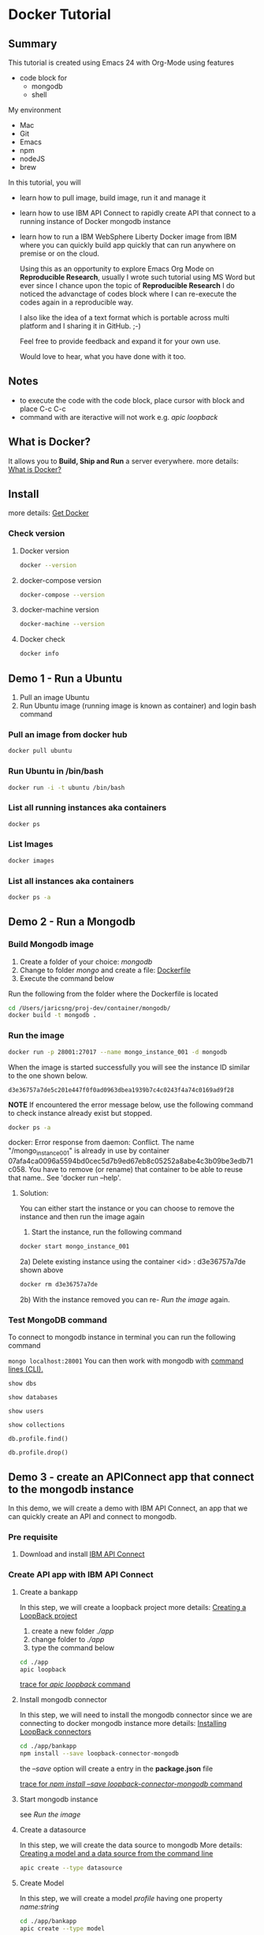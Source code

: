 * Docker Tutorial

** Summary
 This tutorial is created using Emacs 24 with Org-Mode using features
 - code block for 
   + mongodb
   + shell

My environment
- Mac
- Git
- Emacs
- npm
- nodeJS
- brew

In this tutorial, you will 
- learn how to pull image, build image, run it and manage it
- learn how to use IBM API Connect to rapidly create API that connect to a running instance of Docker mongodb instance
- learn how to run a IBM WebSphere Liberty Docker image from IBM where you can quickly build app quickly that can run anywhere on premise or on the cloud.

 Using this as an opportunity to explore Emacs Org Mode on *Reproducible Research*, usually I wrote such tutorial using MS Word 
 but ever since I chance upon the topic of *Reproducible Research* I do noticed the advanctage of codes block where 
 I can re-execute the codes again in a reproducible way.

 I also like the idea of a text format which is portable across multi platform and I sharing it in GitHub. ;-)

 Feel free to provide feedback and expand it for your own use.

 Would love to hear, what you have done with it too.

** Notes
- to execute the code with the code block, place cursor with block and place C-c C-c
- command with are iteractive will not work e.g. /apic loopback/

** What is Docker?
It allows you to *Build, Ship and Run* a server everywhere.
more details: [[https://www.docker.com/what-docker][What is Docker?]]
** Install
more details: [[https://www.docker.com/products/overview][Get Docker]] 
*** Check version
**** Docker version
#+BEGIN_SRC sh
docker --version
#+END_SRC

#+RESULTS:
| Docker version 1.12.0 | build 8eab29e |
**** docker-compose version
#+BEGIN_SRC sh
docker-compose --version
#+END_SRC

#+RESULTS:
| docker-compose version 1.8.0 | build f3628c7 |

**** docker-machine version
#+BEGIN_SRC sh
docker-machine --version
#+END_SRC

#+RESULTS:
| docker-machine version 0.8.0 | build b85aac1 |

**** Docker check
#+BEGIN_SRC sh
docker info
#+END_SRC

#+RESULTS:
| Containers:      | 9                                                           |                                |                 |      |
| Running:         | 0                                                           |                                |                 |      |
| Paused:          | 0                                                           |                                |                 |      |
| Stopped:         | 9                                                           |                                |                 |      |
| Images:          | 40                                                          |                                |                 |      |
| Server           | Version:                                                    | 1.12.0                         |                 |      |
| Storage          | Driver:                                                     | aufs                           |                 |      |
| Root             | Dir:                                                        | /var/lib/docker/aufs           |                 |      |
| Backing          | Filesystem:                                                 | extfs                          |                 |      |
| Dirs:            | 66                                                          |                                |                 |      |
| Dirperm1         | Supported:                                                  | true                           |                 |      |
| Logging          | Driver:                                                     | json-file                      |                 |      |
| Cgroup           | Driver:                                                     | cgroupfs                       |                 |      |
| Plugins:         |                                                             |                                |                 |      |
| Volume:          | local                                                       |                                |                 |      |
| Network:         | host                                                        | overlay                        | bridge          | null |
| Swarm:           | inactive                                                    |                                |                 |      |
| Runtimes:        | runc                                                        |                                |                 |      |
| Default          | Runtime:                                                    | runc                           |                 |      |
| Security         | Options:                                                    | seccomp                        |                 |      |
| Kernel           | Version:                                                    | 4.4.15-moby                    |                 |      |
| Operating        | System:                                                     | Alpine                         | Linux           | v3.4 |
| OSType:          | linux                                                       |                                |                 |      |
| Architecture:    | x86_64                                                      |                                |                 |      |
| CPUs:            | 2                                                           |                                |                 |      |
| Total            | Memory:                                                     | 1.954                          | GiB             |      |
| Name:            | moby                                                        |                                |                 |      |
| ID:              | 2YD5:4OVO:RXK6:V5M3:47ZZ:TSDL:LRTQ:UOL4:EUL3:3HG4:TY3Z:XE6A |                                |                 |      |
| Docker           | Root                                                        | Dir:                           | /var/lib/docker |      |
| Debug            | Mode                                                        | (client):                      | false           |      |
| Debug            | Mode                                                        | (server):                      | true            |      |
| File             | Descriptors:                                                | 17                             |                 |      |
| Goroutines:      | 27                                                          |                                |                 |      |
| System           | Time:                                                       | 2016-08-29T16:03:45.622216475Z |                 |      |
| EventsListeners: | 1                                                           |                                |                 |      |
| Registry:        | [[https://index.docker.io/v1/]]                                 |                                |                 |      |
| Insecure         | Registries:                                                 |                                |                 |      |
| 127.0.0.0/8      |                                                             |                                |                 |      |

** Demo 1 - Run a Ubuntu
1. Pull an image Ubuntu
2. Run Ubuntu image (running image is known as container) and login bash command

*** Pull an image from docker hub
#+BEGIN_SRC sh
docker pull ubuntu
#+END_SRC

#+RESULTS:
| Using         | default                                                                 | tag:     | latest         |     |               |
| latest:       | Pulling                                                                 | from     | library/ubuntu |     |               |
| 952132ac251a: | Pulling                                                                 | fs       | layer          |     |               |
| 82659f8f1b76: | Pulling                                                                 | fs       | layer          |     |               |
| c19118ca682d: | Pulling                                                                 | fs       | layer          |     |               |
| 8296858250fe: | Pulling                                                                 | fs       | layer          |     |               |
| 24e0251a0e2c: | Pulling                                                                 | fs       | layer          |     |               |
| 8296858250fe: | Waiting                                                                 |          |                |     |               |
| 24e0251a0e2c: | Waiting                                                                 |          |                |     |               |
| c19118ca682d: | Download                                                                | complete |                |     |               |
| 82659f8f1b76: | Download                                                                | complete |                |     |               |
| 24e0251a0e2c: | Verifying                                                               | Checksum |                |     |               |
| 24e0251a0e2c: | Download                                                                | complete |                |     |               |
| 8296858250fe: | Verifying                                                               | Checksum |                |     |               |
| 8296858250fe: | Download                                                                | complete |                |     |               |
| 952132ac251a: | Verifying                                                               | Checksum |                |     |               |
| 952132ac251a: | Download                                                                | complete |                |     |               |
| 952132ac251a: | Pull                                                                    | complete |                |     |               |
| 82659f8f1b76: | Pull                                                                    | complete |                |     |               |
| c19118ca682d: | Pull                                                                    | complete |                |     |               |
| 8296858250fe: | Pull                                                                    | complete |                |     |               |
| 24e0251a0e2c: | Pull                                                                    | complete |                |     |               |
| Digest:       | sha256:f4691c96e6bbaa99d99ebafd9af1b68ace2aa2128ae95a60369c506dd6e6f6ab |          |                |     |               |
| Status:       | Downloaded                                                              | newer    | image          | for | ubuntu:latest |

*** Run Ubuntu in /bin/bash
#+BEGIN_SRC sh
docker run -i -t ubuntu /bin/bash
#+END_SRC

*** List all running instances aka containers
#+BEGIN_SRC sh
docker ps
#+END_SRC

#+RESULTS:
| CONTAINER    | ID     | IMAGE     | COMMAND | CREATED | STATUS | PORTS | NAMES |         |          |
| fbfc2fac102b | ubuntu | /bin/bash |       8 | minutes | ago    | Up    |     8 | minutes | zen_jang |

*** List Images
#+BEGIN_SRC sh
docker images
#+END_SRC

#+RESULTS:
| REPOSITORY        | TAG         | IMAGE        |    ID | CREATED | SIZE   |       |       |    |
| mongodb           | latest      | 9e95a5c46283 | About | a       | minute |   ago | 405.7 | MB |
| ubuntu            | latest      | bd3d4369aebc |     2 | days    | ago    | 126.6 | MB    |    |
| apicdemo          | latest      | 4943f5b2f142 |     2 | weeks   | ago    | 649.9 | MB    |    |
| <none>            | <none>      | 9f0a904f5a6a |     3 | weeks   | ago    | 403.2 | MB    |    |
| botapp            | latest      | c6285c13cc0a |     3 | weeks   | ago    | 461.8 | MB    |    |
| helloworld        | latest      | cb1f7dc93625 |     3 | weeks   | ago    | 649.9 | MB    |    |
| node              | 4-onbuild   | e236c02ee235 |     4 | weeks   | ago    | 647.5 | MB    |    |
| websphere-liberty | webProfile7 | a5bd5177b650 |     5 | weeks   | ago    | 404.7 | MB    |    |
| ubuntu            | <none>      | 42118e3df429 |     5 | weeks   | ago    | 124.8 | MB    |    |
| nginx             | latest      | 0d409d33b27e |    12 | weeks   | ago    | 182.8 | MB    |    |

*** List all instances aka containers
#+BEGIN_SRC sh
docker ps -a
#+END_SRC

** Demo 2 - Run a Mongodb

*** Build Mongodb image
 1. Create a folder of your choice: /mongodb/
 2. Change to folder /mongo/ and create a file: [[file:mongodb/Dockerfile][Dockerfile]]
 3. Execute the command below

Run the following from the folder where the Dockerfile is located
#+BEGIN_SRC sh
cd /Users/jaricsng/proj-dev/container/mongodb/
docker build -t mongodb .
#+END_SRC

*** Run the image
#+BEGIN_SRC sh
docker run -p 28001:27017 --name mongo_instance_001 -d mongodb
#+END_SRC

When the image is started successfully you will see the instance ID similar to the one shown below.
#+RESULTS:
: d3e36757a7de5c201e447f0f0ad0963dbea1939b7c4c0243f4a74c0169ad9f28

*NOTE*
If encountered the error message below, use the following command to check instance already exist but stopped.

#+BEGIN_SRC sh
docker ps -a
#+END_SRC

#+RESULTS:
| CONTAINER    | ID      | IMAGE           | COMMAND | CREATED | STATUS | PORTS | NAMES |         |                          |                    |
| d3e36757a7de | mongodb | /usr/bin/mongod |      22 | minutes | ago    | Up    |    22 | minutes | 0.0.0.0:28001->27017/tcp | mongo_instance_001 |

docker: Error response from daemon: Conflict. The name "/mongo_instance_001" is already in use by container 07afa4ca0096a5594bd0cec5d7b9ed67eb8c05252a8abe4c3b09be3edb71c058. You have to remove (or rename) that container to be able to reuse that name..
See 'docker run --help'.

**** Solution:
You can either start the instance or you can choose to remove the instance and then run the image again

1. Start the instance, run the following command
#+BEGIN_SRC sh
docker start mongo_instance_001
#+END_SRC
2a) Delete existing instance using the container <id> : d3e36757a7de shown above
#+BEGIN_SRC sh
docker rm d3e36757a7de
#+END_SRC 
2b) With the instance removed you can re- [[Run the image]] again.

*** Test MongoDB command
To connect to mongodb instance in terminal you can run the following command

=mongo localhost:28001=
You can then work with mongodb with [[https://docs.mongodb.com/manual/reference/mongo-shell/][command lines (CLI).]]

#+BEGIN_SRC mongo :db localhost:28001/test
show dbs
#+END_SRC

#+RESULTS:
: local  0.000GB
: test   0.000GB


#+BEGIN_SRC  mongo :db localhost:28001/test
show databases
#+END_SRC

#+RESULTS:
: local  0.000GB
: test   0.000GB

#+BEGIN_SRC  mongo :db localhost:28001/test
show users
#+END_SRC
#+RESULTS:

#+BEGIN_SRC mongo :db localhost:28001/test
show collections
#+END_SRC

#+RESULTS:
: profile

#+BEGIN_SRC mongo :db localhost:28001/test
db.profile.find()
#+END_SRC

#+RESULTS:
: { "_id" : ObjectId("57c535a40613166afae36f83"), "name" : "John Doe" }

#+BEGIN_SRC mongo :db localhost:28001/test
db.profile.drop()
#+END_SRC

#+RESULTS:
: true

** Demo 3 - create an APIConnect app that connect to the mongodb instance
In this demo, we will create a demo with IBM API Connect, an app that we can quickly create an API and connect to mongodb.

*** Pre requisite
1. Download and install [[https://www.ibm.com/support/knowledgecenter/SSMNED_5.0.0/mapfiles/getting_started.html][IBM API Connect]]
*** Create API app with IBM API Connect
**** Create a bankapp
 In this step, we will create a loopback project
 more details: [[https://www.ibm.com/support/knowledgecenter/SSMNED_5.0.0/com.ibm.apic.toolkit.doc/tutorial_cli_project_create.html][Creating a LoopBack project]]
 1. create a new folder /./app/
 2. change folder to /./app/
 3. type the command below
 #+BEGIN_SRC sh
 cd ./app
 apic loopback
 #+END_SRC

 #+RESULTS:
 [[file:app/create-bankapp-trace.txt][trace for /apic loopback/ command]]
**** Install mongodb connector
 In this step, we will need to install the mongodb connector since we are connecting to docker mongodb instance
 more details: [[https://www.ibm.com/support/knowledgecenter/SSMNED_5.0.0/com.ibm.apic.toolkit.doc/tapim-connector-install.html][Installing LoopBack connectors]]
 #+BEGIN_SRC sh
 cd ./app/bankapp
 npm install --save loopback-connector-mongodb
 #+END_SRC

 the /--save/ option will create a entry in the *package.json* file

 #+RESULTS:
 [[file:app/install-connector-trace.txt][trace for /npm install --save loopback-connector-mongodb/ command]]
**** Start mongodb instance
 see [[Run the image]]
**** Create a datasource
 In this step, we will create the data source to mongodb
 More details: [[https://www.ibm.com/support/knowledgecenter/en/SSMNED_5.0.0/com.ibm.apic.toolkit.doc/tutorial_cli_model_create_command.html][Creating a model and a data source from the command line]]
 #+BEGIN_SRC sh
 apic create --type datasource
 #+END_SRC
**** Create Model 
 In this step, we will create a model /profile/ having one property /name:string/
 #+BEGIN_SRC sh
 cd ./app/bankapp
 apic create --type model
 #+END_SRC 

 #+RESULTS:
 [[file:app/create-model-trace.txt][trace for /apic create --type model/ command]]
**** Test the loopback project
In this step, you will test the loopback project, you can do this via command line or API designer
more details: [[https://www.ibm.com/support/knowledgecenter/SSMNED_5.0.0/com.ibm.apic.toolkit.doc/tutorial_cli_project_test.html][Testing a LoopBack project]]
sign up for a Bluemix account, where you can deploy your API on the cloud.

*Note:* Ensure the docker mongodb is running

You will use edit API with the UI designer where you
- Start the designer
- Edit property in model, map the model to the datasource
- Test the datasource connection
- Run the project
- Test Post (insert profile record)
- Test Get (find all profile record)


***** Start with the following command for UI designer

 #+BEGIN_SRC sh
 apic edit
 #+END_SRC

#+CAPTION: Overview of APIC designer
[[./img/apic-edit-overview.png]]

***** Edit property in model
#+CAPTION: Access the model
[[file:img/apic-edit-model.png]]

#+CAPTION: Edit model view
[[file:img/apic-edit-model-detail.png]]
***** Test the datasource connection
#+CAPTION: Access datasource view
[[file:img/apic-edit-ds.png]]

#+CAPTION: Configure and test datasource
[[file:img/apic-edit-ds-detail.png]]

#+CAPTION: Datasource test result
[[file:img/apic-edit-ds-detail-test.png]]
***** Run the project
#+CAPTION: Start app
[[file:img/apic-edit-app-started.png]]
***** Test Post (insert profile record)
#+CAPTION: Access POST API
[[file:img/apic-edit-api-post.png]]

#+CAPTION: Call POST API
[[file:img/apic-edit-api-post-call.png]]
#+CAPTION: Status of POST API
[[file:img/apic-edit-api-post-call-status.png]]

***** Test Get (find all profile record)
#+CAPTION: Access GET API
[[file:img/apic-edit-api-get.png]]

#+CAPTION: Status of GET API call operation
[[file:img/apic-edit-api-get-status.png]]

***** A sample NodeJS app that test the bankapp above

A simple clientapp to test call the newly created API profile
#+BEGIN_SRC sh
cd ./app/clientapp
node .
#+END_SRC

(browse-url "http://localhost:3000/api/profiles")

Alternatively, you can test the project via command line, see link above.

** Demo 4 - Run a IBM WebSphere Liberty Server
In this demo you will pull a WebSphere Liberty image with sample app from Docker Hub and run it

*** Pull WebSphere Liberty profile
In a terminal, run the following command, it will pull a new Liberty image with webProfile7

#+BEGIN_SRC sh
docker pull websphere-liberty:webProfile7
#+END_SRC

*** Run the image
change the path in the command below accordingly to where the /libertyapp/ folder is located on your machine.

The command basically runs a docker image with options
- d :: daemon
- p :: define a host port 80 map to docker container port 9080
- v :: mount a host folder /../libertyapp/DefaultServletEngine/where an application is located to the container /config/ folder
- websphere-liberty:webProfile7 :: the name of the image to run

#+BEGIN_SRC sh 
docker run -d -p 80:9080 -v /Users/jaricsng/proj-dev/container/demo-docker/app/libertyapp/DefaultServletEngine:/config websphere-liberty:webProfile7
#+END_SRC

*** Test the app

(browse-url "http://localhost/Sample1/SimpleServlet")

** Resources
+ [[https://docs.docker.com/engine/installation/mac/][Docker installation on Mac]]
+ [[http://lzone.de/cheat-sheet/Docker][docker cheat sheet]]
+ [[https://docs.docker.com/engine/userguide/eng-image/dockerfile_best-practices/][Docker best practice]]

*** Docker Commands
 |------------------------------------+------------------------------------------------------------------------|
 | command                            | Description                                                            |
 |------------------------------------+------------------------------------------------------------------------|
 | docker ps                          | # List running instances                                               |
 | docker ps -a                       | # List all instances                                                   |
 | docker inspect <id>                | # Instance details                                                     |
 | docker top     <id>                | # Instance processes                                                   |
 | docker logs    <id>                | # Instance console log                                                 |
 | docker run -i -t ubuntu /bin/bash  | # New instance from image                                              |
 | docker start   <id>                |                                                                        |
 | docker restart <id>                |                                                                        |
 | docker stop    <id>                |                                                                        |
 | docker attach  <id>                |                                                                        |
 | docker rm      <id>                |                                                                        |
 | docker cp '<id>':/data/file .      | # Copy file out of container                                           |
 | docker images                      | # List locally stored images                                           |
 | docker logs <id>                   | # view the logs                                                        |
 | docker kill <id>                   | # kill the instance                                                    |
 | docker build -t <name> .           | # build using the Dockerfile                                           |
 | docker run -p 5000:3000 -d -t <id> | # run in /daemon/ with /host port/ *5000* map to container port *3000* |
 | docker stop $(docker ps -a -q)     | # stop all instances                                                   |
 | docker rm $(docker ps -a -q)       | # remove all instances (*caution!*)                                    |
 | docker rmi $(docker images -q)     | # remover all images (*caution!*)                                      |
 |                                    |                                                                        |
 |------------------------------------+------------------------------------------------------------------------|

1. [[http://batsov.com/prelude/][Prelude prepackage by Bozhidar to make Emacs pleasant and powerful to use, would recommend starting with it]]
2. [[http://orgmode.org/guide/index.html#Top][The Emacs compact Org-mode Guide]]
3. [[http://emacsrocks.com/][Short video of why Emacs rocks!]]
4. [[https://www.youtube.com/watch?v=1-dUkyn_fZA][Emacs + org-mode + python in reproducible research; SciPy 2013 Presentation]]
5. [[https://www.youtube.com/watch?v=bzZ09dAbLEE][Taking Notes In Emacs Org-Mode]]
6. [[https://github.com/magnars/.emacs.d][Emacs configuration of Magnars who produces the Emacs Rocks! videos.]]


